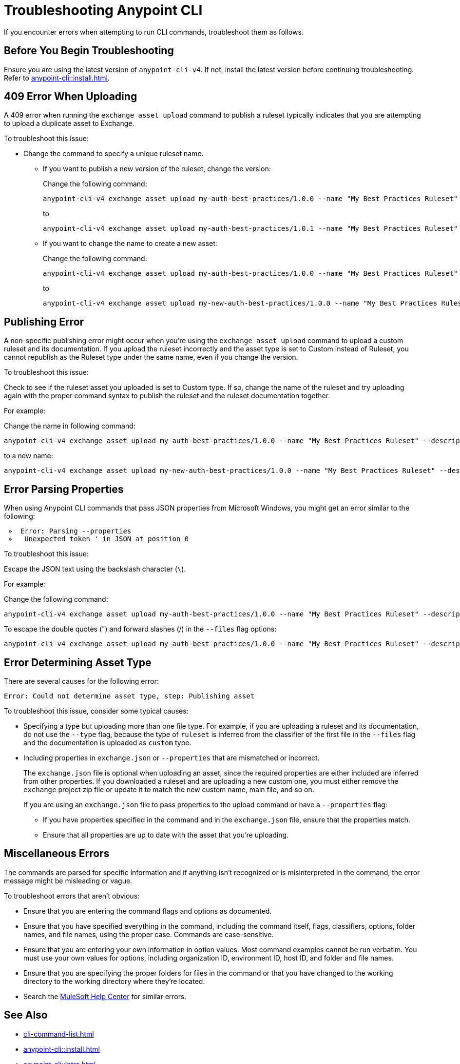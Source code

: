 = Troubleshooting Anypoint CLI

If you encounter errors when attempting to run CLI commands, troubleshoot them as follows.

== Before You Begin Troubleshooting

Ensure you are using the latest version of `anypoint-cli-v4`. If not, install the latest version before continuing troubleshooting. Refer to xref:anypoint-cli::install.adoc[].

[[cli-upload-dupl-error]]
== 409 Error When Uploading

A 409 error when running the `exchange asset upload` command to publish a ruleset typically indicates that you are attempting to upload a duplicate asset to Exchange.

To troubleshoot this issue:

* Change the command to specify a unique ruleset name. 
** If you want to publish a new version of the ruleset, change the version:
+
Change the following command: 
+
----
anypoint-cli-v4 exchange asset upload my-auth-best-practices/1.0.0 --name "My Best Practices Ruleset" --description "This ruleset enforces my best practices for APIs." --files='{"ruleset.yaml":"/myRulesetFolder/mynewruleset.yaml","docs.zip":"/myRulesetFolder/ruleset.doc.zip"}'
----
+
to 
+
----
anypoint-cli-v4 exchange asset upload my-auth-best-practices/1.0.1 --name "My Best Practices Ruleset" --description "This ruleset enforces my best practices for APIs." --files='{"ruleset.yaml":"/myRulesetFolder/mynewruleset.yaml","docs.zip":"/myRulesetFolder/ruleset.doc.zip"}'
----

** If you want to change the name to create a new asset:
+
Change the following command: 
+
----
anypoint-cli-v4 exchange asset upload my-auth-best-practices/1.0.0 --name "My Best Practices Ruleset" --description "This ruleset enforces my best practices for APIs." --files='{"ruleset.yaml":"/myRulesetFolder/mynewruleset.yaml","docs.zip":"/myRulesetFolder/ruleset.doc.zip"}'
----
+
to 
+
----
anypoint-cli-v4 exchange asset upload my-new-auth-best-practices/1.0.0 --name "My Best Practices Ruleset" --description "This ruleset enforces my best practices for APIs." --files='{"ruleset.yaml":"/myRulesetFolder/mynewruleset.yaml","docs.zip":"/myRulesetFolder/ruleset.doc.zip"}'
----

[[generic-publish-error]]
== Publishing Error 

A non-specific publishing error might occur when you're using the `exchange asset upload` command to upload a custom ruleset and its documentation. If you upload the ruleset incorrectly and the asset type is set to Custom instead of Ruleset, you cannot republish as the Ruleset type under the same name, even if you change the version. 

To troubleshoot this issue:

Check to see if the ruleset asset you uploaded is set to Custom type. If so, change the name of the ruleset and try uploading again with the proper command syntax to publish the ruleset and the ruleset documentation together.

For example:

Change the name in following command: 

----
anypoint-cli-v4 exchange asset upload my-auth-best-practices/1.0.0 --name "My Best Practices Ruleset" --description "This ruleset enforces my best practices for APIs." --files='{"ruleset.yaml":"/myRulesetFolder/mynewruleset.yaml","docs.zip":"/myRulesetFolder/ruleset.doc.zip"}'
----

to a new name:

----
anypoint-cli-v4 exchange asset upload my-new-auth-best-practices/1.0.0 --name "My Best Practices Ruleset" --description "This ruleset enforces my best practices for APIs." --files='{"ruleset.yaml":"/myRulesetFolder/mynewruleset.yaml","docs.zip":"/myRulesetFolder/ruleset.doc.zip"}'
----

[[parse-properties-error]]
== Error Parsing Properties

When using Anypoint CLI commands that pass JSON properties from Microsoft Windows, you might get an error similar to the following:
----
 »  Error: Parsing --properties
 »   Unexpected token ' in JSON at position 0
----

To troubleshoot this issue:

Escape the JSON text using the backslash character (`\`).

For example:

Change the following command: 

----
anypoint-cli-v4 exchange asset upload my-auth-best-practices/1.0.0 --name "My Best Practices Ruleset" --description "This ruleset enforces my best practices for APIs." --files='{"ruleset.yaml":"/myRulesetFolder/mynewruleset.yaml","docs.zip":"/myRulesetFolder/ruleset.doc.zip"}'
----

To escape the double quotes (") and forward slashes (/) in the `--files` flag options:

----
anypoint-cli-v4 exchange asset upload my-auth-best-practices/1.0.0 --name "My Best Practices Ruleset" --description "This ruleset enforces my best practices for APIs." --files='{\"ruleset.yaml\":\"\/myRulesetFolder\/mynewruleset.yaml\",\"docs.zip\":\"\/myRulesetFolder\/ruleset.doc.zip\"}'
----

[[asset-type-error]]
== Error Determining Asset Type

There are several causes for the following error:

`Error: Could not determine asset type, step: Publishing asset`

To troubleshoot this issue, consider some typical causes:

* Specifying a type but uploading more than one file type. For example, if you are uploading a ruleset and its documentation, do not use the `--type` flag, because the type of `ruleset` is inferred from the classifier of the first file in the `--files` flag and the documentation is uploaded as `custom` type.
* Including properties in `exchange.json` or `--properties` that are mismatched or incorrect.
+
The `exchange.json` file is optional when uploading an asset, since the required properties are either included are inferred from other properties. If you downloaded a ruleset and are uploading a new custom one, you must either remove the `exchange` project zip file or update it to match the new custom name, main file, and so on.
+
If you are using an `exchange.json` file to pass properties to the upload command or have a `--properties` flag:
+
** If you have properties specified in the command and in the `exchange.json` file, ensure that the properties match.
** Ensure that all properties are up to date with the asset that you're uploading.

[[misc-errors]]
== Miscellaneous Errors

The commands are parsed for specific information and if anything isn't recognized or is misinterpreted in the command, the error message might be misleading or vague. 

To troubleshoot errors that aren't obvious:

* Ensure that you are entering the command flags and options as documented.
* Ensure that you have specified everything in the command, including the command itself, flags, classifiers, options, folder names, and file names, using the proper case. Commands are case-sensitive. 
* Ensure that you are entering your own information in option values. Most command examples cannot be run verbatim. You must use your own values for options, including organization ID, environment ID, host ID, and folder and file names.
* Ensure that you are specifying the proper folders for files in the command or that you have changed to the working directory to the working directory where they're located.
* Search the https://help.mulesoft.com[MuleSoft Help Center^] for similar errors.

== See Also

* xref:cli-command-list.adoc[]
* xref:anypoint-cli::install.adoc[]
* xref:anypoint-cli::intro.adoc[]

